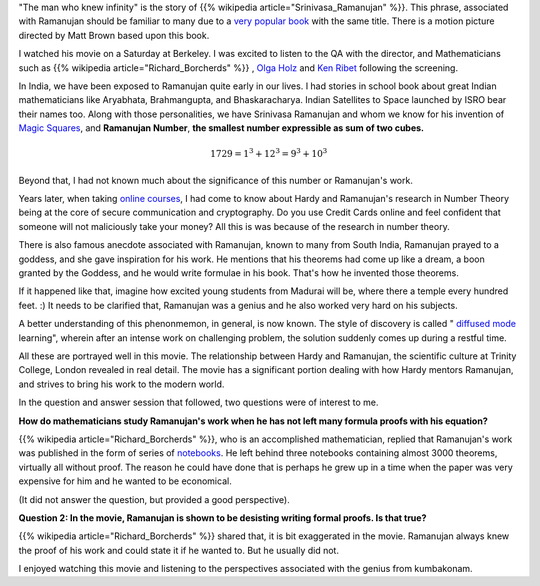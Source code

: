 .. title: The Man Who Knew Infinity
.. slug: the-man-who-knew-infinity
.. date: 2016-06-26 21:12:17 UTC-07:00
.. tags: 
.. category: mathjax
.. type: text
.. has_math: yes

   "An equation for me has no meaning, unless it represents a thought of God." - Srinivasa Ramanujan

"The man who knew infinity" is the story of {{% wikipedia article="Srinivasa_Ramanujan" %}}. This phrase, associated with Ramanujan should be
familiar to many due to a `very popular book`_ with the same title. There is a motion picture directed by Matt Brown
based upon this book.

I watched his movie on a Saturday at Berkeley. I was excited to listen to the QA with the director, and Mathematicians
such as {{% wikipedia article="Richard_Borcherds" %}} , `Olga Holz`_ and `Ken Ribet`_ following the screening.

In India, we have been exposed to Ramanujan quite early in our lives. I had stories in school book about great Indian
mathematicians like Aryabhata, Brahmangupta, and Bhaskaracharya. Indian Satellites to Space launched by ISRO bear their
names too. Along with those personalities, we have Srinivasa Ramanujan and whom we know for his invention of `Magic
Squares`_, and **Ramanujan Number**, **the smallest number expressible as sum of two cubes.**

.. math::

   1729 = 1^3 + {12}^3 = 9^3 + 10^3


Beyond that, I had not known much about the significance of this number or Ramanujan's work.

Years later, when taking `online courses`_, I had come to know about Hardy and Ramanujan's research in Number Theory
being at the core of secure communication and cryptography. Do you use Credit Cards online and feel confident that
someone will not maliciously take your money? All this is was because of the research in number theory.

There is also famous anecdote associated with Ramanujan, known to many from South India, Ramanujan prayed to a goddess,
and she gave inspiration for his work.  He mentions that his theorems had come up like a dream, a boon granted by the
Goddess, and he would write formulae in his book. That's how he invented those theorems.

If it happened like that, imagine how excited young students from Madurai will
be, where there a temple every hundred feet. :) It needs to be clarified that,
Ramanujan was a genius and he also worked very hard on his subjects.

A better understanding of this phenonmemon, in general, is now known. The style of discovery is called 
" `diffused mode`_ learning", wherein after an intense work on challenging
problem, the solution suddenly comes up during a restful time.


All these are portrayed well in this movie. The relationship between Hardy and Ramanujan, the scientific culture at
Trinity College, London revealed in real detail. The movie has a significant portion dealing with how Hardy mentors
Ramanujan, and strives to bring his work to the modern world.

In the question and answer session that followed, two questions were of interest to me.

**How do mathematicians study Ramanujan's work when he has not left many formula proofs with his equation?**

{{% wikipedia article="Richard_Borcherds" %}}, who is an accomplished mathematician, replied that Ramanujan's work was published in the form of
series of `notebooks`_. He left behind three notebooks containing almost 3000 theorems, virtually all without proof. The
reason he could have done that is perhaps he grew up in a time when the paper was very expensive for him and he wanted
to be economical.

(It did not answer the question, but provided a good perspective).

**Question 2: In the movie, Ramanujan is shown to be desisting writing formal proofs. Is that true?**

{{% wikipedia article="Richard_Borcherds" %}} shared that, it is bit exaggerated in the movie. Ramanujan always knew the proof of his work and
could state it if he wanted to. But he usually did not.

I enjoyed watching this movie and listening to the perspectives associated with the genius from kumbakonam.


.. _very popular book: http://www.amazon.com/Man-Who-Knew-Infinity-Ramanujan/dp/B00C7F17OE/
.. _Olga Holz: http://www.cs.berkeley.edu/~oholtz/
.. _Ken Ribet: https://math.berkeley.edu/~ribet/
.. _Magic Squares: https://nrich.maths.org/1380
.. _notebooks: http://www.amazon.com/Ramanujans-Notebooks-Bruce-C-Berndt/dp/1461270073/
.. _online courses: https://youtu.be/h_9WjWENWV8?t=14m48s
.. _diffused mode: https://www.youtube.com/watch?v=hbRc8uUKSHM
